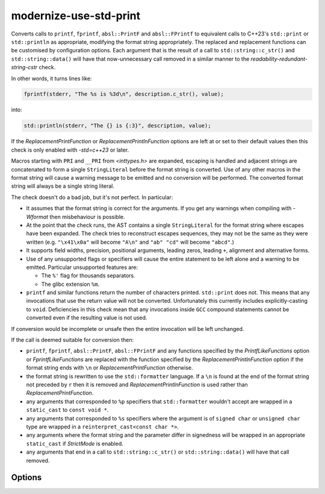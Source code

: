 .. title:: clang-tidy - modernize-use-std-print

modernize-use-std-print
=======================

Converts calls to ``printf``, ``fprintf``, ``absl::PrintF`` and
``absl::FPrintf`` to equivalent calls to C++23's ``std::print`` or
``std::println`` as appropriate, modifying the format string appropriately.
The replaced and replacement functions can be customised by configuration
options. Each argument that is the result of a call to ``std::string::c_str()`` and
``std::string::data()`` will have that now-unnecessary call removed in a
similar manner to the `readability-redundant-string-cstr` check.

In other words, it turns lines like:

.. code-block:: c++

  fprintf(stderr, "The %s is %3d\n", description.c_str(), value);

into:

.. code-block:: c++

  std::println(stderr, "The {} is {:3}", description, value);

If the `ReplacementPrintFunction` or `ReplacementPrintlnFunction` options
are left at or set to their default values then this check is only enabled
with `-std=c++23` or later.

Macros starting with ``PRI`` and ``__PRI`` from `<inttypes.h>` are
expanded, escaping is handled and adjacent strings are concatenated to form
a single ``StringLiteral`` before the format string is converted. Use of
any other macros in the format string will cause a warning message to be
emitted and no conversion will be performed. The converted format string
will always be a single string literal.

The check doesn't do a bad job, but it's not perfect. In particular:

- It assumes that the format string is correct for the arguments. If you
  get any warnings when compiling with `-Wformat` then misbehaviour is
  possible.

- At the point that the check runs, the AST contains a single
  ``StringLiteral`` for the format string where escapes have been expanded.
  The check tries to reconstruct escapes sequences, they may not be the
  same as they were written (e.g. ``"\x41\x0a"`` will become ``"A\n"`` and
  ``"ab" "cd"`` will become ``"abcd"``.)

- It supports field widths, precision, positional arguments, leading zeros,
  leading ``+``, alignment and alternative forms.

- Use of any unsupported flags or specifiers will cause the entire
  statement to be left alone and a warning to be emitted. Particular
  unsupported features are:

  - The ``%'`` flag for thousands separators.

  - The glibc extension ``%m``.

- ``printf`` and similar functions return the number of characters printed.
  ``std::print`` does not. This means that any invocations that use the
  return value will not be converted. Unfortunately this currently includes
  explicitly-casting to ``void``. Deficiencies in this check mean that any
  invocations inside ``GCC`` compound statements cannot be converted even
  if the resulting value is not used.

If conversion would be incomplete or unsafe then the entire invocation will
be left unchanged.

If the call is deemed suitable for conversion then:

- ``printf``, ``fprintf``, ``absl::PrintF``, ``absl::FPrintF`` and any
  functions specified by the `PrintfLikeFunctions` option or
  `FprintfLikeFunctions` are replaced with the function specified by the
  `ReplacementPrintlnFunction` option if the format string ends with ``\n``
  or `ReplacementPrintFunction` otherwise.
- the format string is rewritten to use the ``std::formatter`` language. If
  a ``\n`` is found at the end of the format string not preceded by ``r``
  then it is removed and `ReplacementPrintlnFunction` is used rather than
  `ReplacementPrintFunction`.
- any arguments that corresponded to ``%p`` specifiers that
  ``std::formatter`` wouldn't accept are wrapped in a ``static_cast``
  to ``const void *``.
- any arguments that corresponded to ``%s`` specifiers where the argument
  is of ``signed char`` or ``unsigned char`` type are wrapped in a
  ``reinterpret_cast<const char *>``.
- any arguments where the format string and the parameter differ in
  signedness will be wrapped in an appropriate ``static_cast`` if `StrictMode`
  is enabled.
- any arguments that end in a call to ``std::string::c_str()`` or
  ``std::string::data()`` will have that call removed.

Options
-------

.. option:: StrictMode

   When `true`, the check will add casts when converting from variadic
   functions like ``printf`` and printing signed or unsigned integer types
   (including fixed-width integer types from ``<cstdint>``, ``ptrdiff_t``,
   ``size_t`` and ``ssize_t``) as the opposite signedness to ensure that
   the output matches that of ``printf``. This does not apply when
   converting from non-variadic functions such as ``absl::PrintF`` and
   ``fmt::printf``. For example, with `StrictMode` enabled:

  .. code-block:: c++

    int i = -42;
    unsigned int u = 0xffffffff;
    printf("%d %u\n", i, u);

  would be converted to:

  .. code-block:: c++

    std::print("{} {}\n", static_cast<unsigned int>(i), static_cast<int>(u));

  to ensure that the output will continue to be the unsigned representation
  of `-42` and the signed representation of `0xffffffff` (often
  `4294967254` and `-1` respectively.) When `false` (which is the default),
  these casts will not be added which may cause a change in the output.

.. option:: PrintfLikeFunctions

   A semicolon-separated list of (fully qualified) function names to
   replace, with the requirement that the first parameter contains the
   printf-style format string and the arguments to be formatted follow
   immediately afterwards. If neither this option nor
   `FprintfLikeFunctions` are set then the default value for this option
   is `printf; absl::PrintF`, otherwise it is empty.


.. option:: FprintfLikeFunctions

   A semicolon-separated list of (fully qualified) function names to
   replace, with the requirement that the first parameter is retained, the
   second parameter contains the printf-style format string and the
   arguments to be formatted follow immediately afterwards. If neither this
   option nor `PrintfLikeFunctions` are set then the default value for
   this option is `fprintf; absl::FPrintF`, otherwise it is empty.

.. option:: ReplacementPrintFunction

   The function that will be used to replace ``printf``, ``fprintf`` etc.
   during conversion rather than the default ``std::print`` when the
   originalformat string does not end with ``\n``. It is expected that the
   function provides an interface that is compatible with ``std::print``. A
   suitable candidate would be ``fmt::print``.

.. option:: ReplacementPrintlnFunction

   The function that will be used to replace ``printf``, ``fprintf`` etc.
   during conversion rather than the default ``std::println`` when the
   original format string ends with ``\n``. It is expected that the
   function provides an interface that is compatible with ``std::println``.
   A suitable candidate would be ``fmt::println``.

.. option:: PrintHeader

   The header that must be included for the declaration of
   `ReplacementPrintFunction` so that a ``#include`` directive can be
   added if required. If `ReplacementPrintFunction` is ``std::print``
   then this option will default to ``<print>``, otherwise this option will
   default to nothing and no ``#include`` directive will be added.

